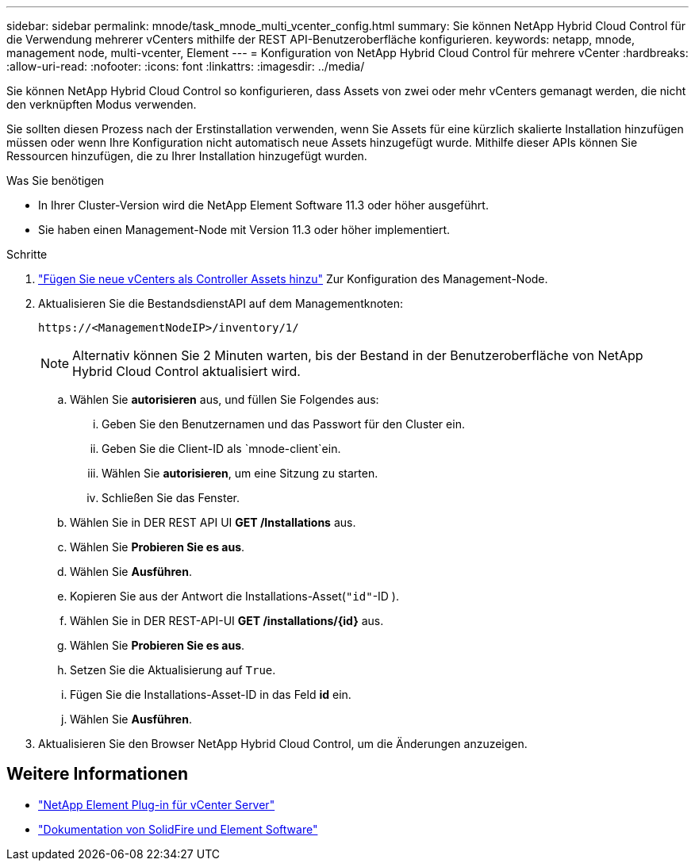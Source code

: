 ---
sidebar: sidebar 
permalink: mnode/task_mnode_multi_vcenter_config.html 
summary: Sie können NetApp Hybrid Cloud Control für die Verwendung mehrerer vCenters mithilfe der REST API-Benutzeroberfläche konfigurieren. 
keywords: netapp, mnode, management node, multi-vcenter, Element 
---
= Konfiguration von NetApp Hybrid Cloud Control für mehrere vCenter
:hardbreaks:
:allow-uri-read: 
:nofooter: 
:icons: font
:linkattrs: 
:imagesdir: ../media/


[role="lead"]
Sie können NetApp Hybrid Cloud Control so konfigurieren, dass Assets von zwei oder mehr vCenters gemanagt werden, die nicht den verknüpften Modus verwenden.

Sie sollten diesen Prozess nach der Erstinstallation verwenden, wenn Sie Assets für eine kürzlich skalierte Installation hinzufügen müssen oder wenn Ihre Konfiguration nicht automatisch neue Assets hinzugefügt wurde. Mithilfe dieser APIs können Sie Ressourcen hinzufügen, die zu Ihrer Installation hinzugefügt wurden.

.Was Sie benötigen
* In Ihrer Cluster-Version wird die NetApp Element Software 11.3 oder höher ausgeführt.
* Sie haben einen Management-Node mit Version 11.3 oder höher implementiert.


.Schritte
. link:task_mnode_add_assets.html["Fügen Sie neue vCenters als Controller Assets hinzu"] Zur Konfiguration des Management-Node.
. Aktualisieren Sie die BestandsdienstAPI auf dem Managementknoten:
+
[listing]
----
https://<ManagementNodeIP>/inventory/1/
----
+

NOTE: Alternativ können Sie 2 Minuten warten, bis der Bestand in der Benutzeroberfläche von NetApp Hybrid Cloud Control aktualisiert wird.

+
.. Wählen Sie *autorisieren* aus, und füllen Sie Folgendes aus:
+
... Geben Sie den Benutzernamen und das Passwort für den Cluster ein.
... Geben Sie die Client-ID als `mnode-client`ein.
... Wählen Sie *autorisieren*, um eine Sitzung zu starten.
... Schließen Sie das Fenster.


.. Wählen Sie in DER REST API UI *GET ​/Installations* aus.
.. Wählen Sie *Probieren Sie es aus*.
.. Wählen Sie *Ausführen*.
.. Kopieren Sie aus der Antwort die Installations-Asset(`"id"`-ID ).
.. Wählen Sie in DER REST-API-UI *GET /installations/{id}* aus.
.. Wählen Sie *Probieren Sie es aus*.
.. Setzen Sie die Aktualisierung auf `True`.
.. Fügen Sie die Installations-Asset-ID in das Feld *id* ein.
.. Wählen Sie *Ausführen*.


. Aktualisieren Sie den Browser NetApp Hybrid Cloud Control, um die Änderungen anzuzeigen.


[discrete]
== Weitere Informationen

* https://docs.netapp.com/us-en/vcp/index.html["NetApp Element Plug-in für vCenter Server"^]
* https://docs.netapp.com/us-en/element-software/index.html["Dokumentation von SolidFire und Element Software"]

